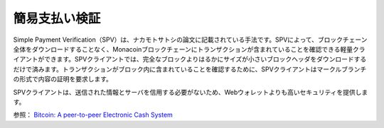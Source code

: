 .. _spv:

簡易支払い検証
============

Simple Payment Verification（SPV）は、ナカモトサトシの論文に記載されている手法です。SPVによって、ブロックチェーン全体をダウンロードすることなく、Monacoinブロックチェーンにトランザクションが含まれていることを確認できる軽量クライアントができます。SPVクライアントでは、完全なブロックよりはるかにサイズが小さいブロックヘッダをダウンロードするだけで済みます。トランザクションがブロック内に含まれていることを確認するために、SPVクライアントはマークルブランチの形式で内容の証明を要求します。

SPVクライアントは、送信された情報とサーバを信用する必要がないため、Webウォレットよりも高いセキュリティを提供します。

参照： `Bitcoin: A peer-to-peer Electronic Cash System <http://bitcoin.org/bitcoin.pdf>`_

